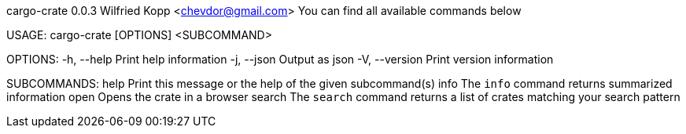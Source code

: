 cargo-crate 0.0.3
Wilfried Kopp <chevdor@gmail.com>
You can find all available commands below

USAGE:
    cargo-crate [OPTIONS] <SUBCOMMAND>

OPTIONS:
    -h, --help       Print help information
    -j, --json       Output as json
    -V, --version    Print version information

SUBCOMMANDS:
    help      Print this message or the help of the given subcommand(s)
    info      The `info` command returns summarized information
    open      Opens the crate in a browser
    search    The `search` command returns a list of crates matching your search pattern
